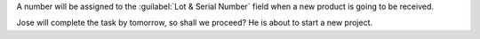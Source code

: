 A number will be assigned to the :guilabel:`Lot & Serial Number` field when a new product is going
to be received.

Jose will complete the task by tomorrow, so shall we proceed? He is about to start a new project.